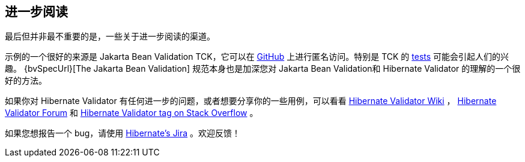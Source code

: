 [[validator-further-reading]]
== 进一步阅读

最后但并非最不重要的是，一些关于进一步阅读的渠道。

示例的一个很好的来源是 Jakarta Bean Validation TCK，它可以在 https://github.com/beanvalidation/beanvalidation-tck/[GitHub] 上进行匿名访问。特别是 TCK 的 https://github.com/beanvalidation/beanvalidation-tck/tree/master/tests[tests] 可能会引起人们的兴趣。 {bvSpecUrl}[The Jakarta Bean Validation] 规范本身也是加深您对 Jakarta Bean Validation和 Hibernate Validator 的理解的一个很好的方法。

如果你对 Hibernate Validator 有任何进一步的问题，或者想要分享你的一些用例，可以看看 http://community.jboss.org/en/hibernate/validator[Hibernate Validator
Wiki] ， https://discourse.hibernate.org/c/hibernate-validator[Hibernate Validator Forum] 和 https://stackoverflow.com/questions/tagged/hibernate-validator[Hibernate Validator tag on Stack Overflow] 。

如果您想报告一个 bug，请使用 https://hibernate.atlassian.net/projects/HV/[Hibernate's Jira] 。欢迎反馈！
